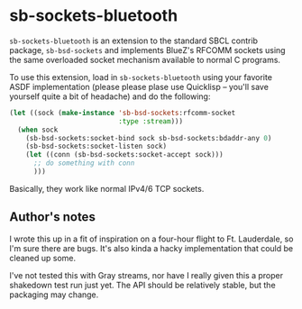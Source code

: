 * sb-sockets-bluetooth

=sb-sockets-bluetooth= is an extension to the standard SBCL contrib package,
=sb-bsd-sockets= and implements BlueZ's RFCOMM sockets using the same overloaded
socket mechanism available to normal C programs.

To use this extension, load in =sb-sockets-bluetooth= using your favorite ASDF
implementation (please please plase use Quicklisp -- you'll save yourself quite
a bit of headache) and do the following:

#+BEGIN_SRC lisp
  (let ((sock (make-instance 'sb-bsd-sockets:rfcomm-socket
                             :type :stream)))
    (when sock
      (sb-bsd-sockets:socket-bind sock sb-bsd-sockets:bdaddr-any 0)
      (sb-bsd-sockets:socket-listen sock)
      (let ((conn (sb-bsd-sockets:socket-accept sock)))
        ;; do something with conn
        )))
#+END_SRC

Basically, they work like normal IPv4/6 TCP sockets.

** Author's notes 

I wrote this up in a fit of inspiration on a four-hour flight to Ft. Lauderdale,
so I'm sure there are bugs. It's also kinda a hacky implementation that could be
cleaned up some.

I've not tested this with Gray streams, nor have I really given this a proper
shakedown test run just yet. The API should be relatively stable, but the
packaging may change.
